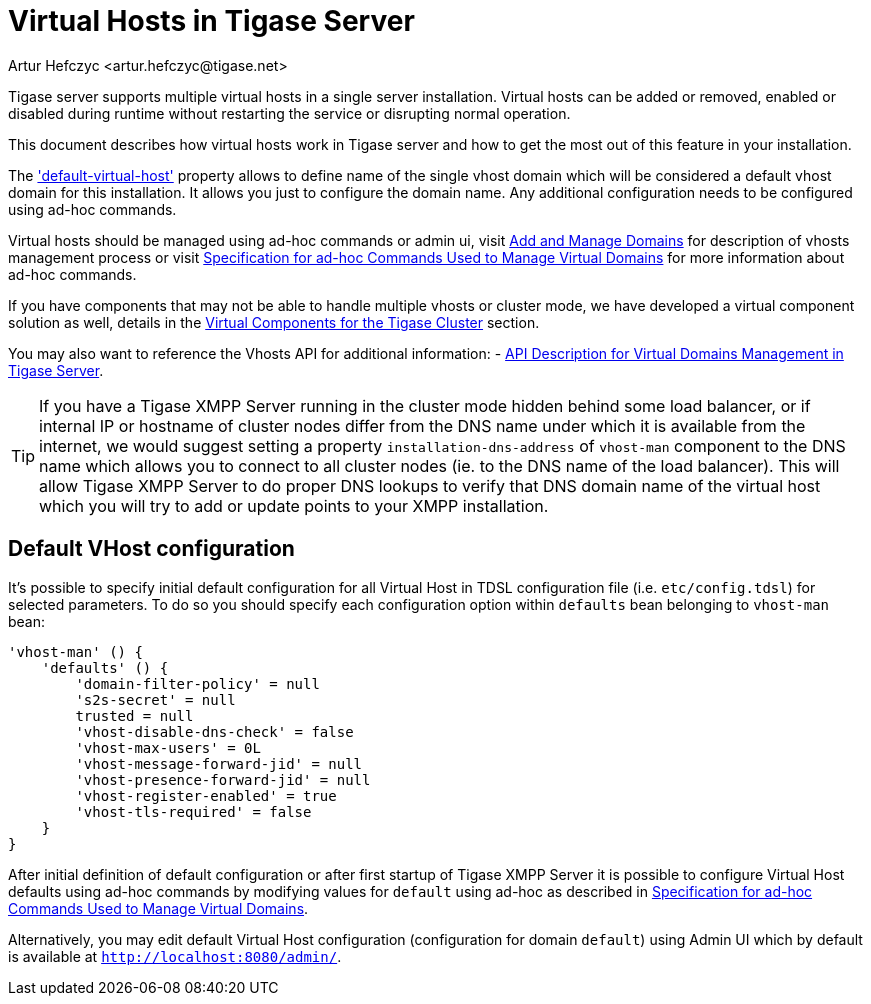 [[tigase41virtualHosts]]
= Virtual Hosts in Tigase Server
:author: Artur Hefczyc <artur.hefczyc@tigase.net>
:version: v2.0 August 2017. Reformatted for v8.0.0.

Tigase server supports multiple virtual hosts in a single server installation. Virtual hosts can be added or removed, enabled or disabled during runtime without restarting the service or disrupting normal operation.

This document describes how virtual hosts work in Tigase server and how to get the most out of this feature in your installation.

The xref:virtHosts['default-virtual-host'] property allows to define name of the single vhost domain which will be considered a default vhost domain for this installation. It allows you just to configure the domain name. Any additional configuration needs to be configured using ad-hoc commands.

Virtual hosts should be managed using ad-hoc commands or admin ui, visit xref:addManageDomain[Add and Manage Domains] for description of vhosts management process or visit xref:ad-hocCommands[Specification for ad-hoc Commands Used to Manage Virtual Domains] for more information about ad-hoc commands.

If you have components that may not be able to handle multiple vhosts or cluster mode, we have developed a virtual component solution as well, details in the xref:virtualComponents[Virtual Components for the Tigase Cluster] section.

You may also want to reference the Vhosts API for additional information:
- xref:addManageDomain[API Description for Virtual Domains Management in Tigase Server].

TIP: If you have a Tigase XMPP Server running in the cluster mode hidden behind some load balancer, or if internal IP or hostname of cluster nodes differ from the DNS name under which it is available from the internet, we would suggest setting a property `installation-dns-address` of `vhost-man` component to the DNS name which allows you to connect to all cluster nodes (ie. to the DNS name of the load balancer).
This will allow Tigase XMPP Server to do proper DNS lookups to verify that DNS domain name of the virtual host which you will try to add or update points to your XMPP installation.

[[defaultVhostConfiguration]]
== Default VHost configuration

It's possible to specify initial default configuration for all Virtual Host in TDSL configuration file (i.e. `etc/config.tdsl`) for selected parameters. To do so you should specify each configuration option within `defaults` bean belonging to `vhost-man` bean:

```
'vhost-man' () {
    'defaults' () {
        'domain-filter-policy' = null
        's2s-secret' = null
        trusted = null
        'vhost-disable-dns-check' = false
        'vhost-max-users' = 0L
        'vhost-message-forward-jid' = null
        'vhost-presence-forward-jid' = null
        'vhost-register-enabled' = true
        'vhost-tls-required' = false
    }
}
```

After initial definition of default configuration or after first startup of Tigase XMPP Server it is possible to configure Virtual Host defaults using ad-hoc commands by modifying values for `default` using ad-hoc as described in xref:ad-hocCommands[Specification for ad-hoc Commands Used to Manage Virtual Domains].

Alternatively, you may edit default Virtual Host configuration (configuration for domain `default`) using Admin UI which by default is available at `http://localhost:8080/admin/`.